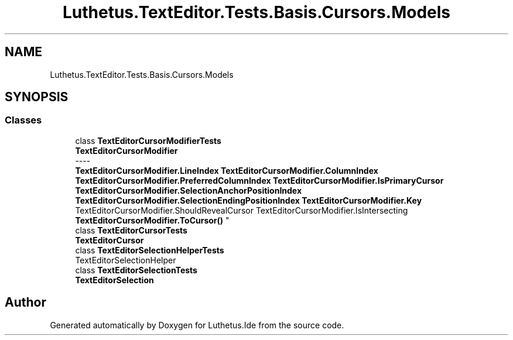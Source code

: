 .TH "Luthetus.TextEditor.Tests.Basis.Cursors.Models" 3 "Version 1.0.0" "Luthetus.Ide" \" -*- nroff -*-
.ad l
.nh
.SH NAME
Luthetus.TextEditor.Tests.Basis.Cursors.Models
.SH SYNOPSIS
.br
.PP
.SS "Classes"

.in +1c
.ti -1c
.RI "class \fBTextEditorCursorModifierTests\fP"
.br
.RI "\fBTextEditorCursorModifier\fP 
.br
----
.br
 \fBTextEditorCursorModifier\&.LineIndex\fP \fBTextEditorCursorModifier\&.ColumnIndex\fP \fBTextEditorCursorModifier\&.PreferredColumnIndex\fP \fBTextEditorCursorModifier\&.IsPrimaryCursor\fP \fBTextEditorCursorModifier\&.SelectionAnchorPositionIndex\fP \fBTextEditorCursorModifier\&.SelectionEndingPositionIndex\fP \fBTextEditorCursorModifier\&.Key\fP TextEditorCursorModifier\&.ShouldRevealCursor TextEditorCursorModifier\&.IsIntersecting \fBTextEditorCursorModifier\&.ToCursor()\fP "
.ti -1c
.RI "class \fBTextEditorCursorTests\fP"
.br
.RI "\fBTextEditorCursor\fP "
.ti -1c
.RI "class \fBTextEditorSelectionHelperTests\fP"
.br
.RI "TextEditorSelectionHelper "
.ti -1c
.RI "class \fBTextEditorSelectionTests\fP"
.br
.RI "\fBTextEditorSelection\fP "
.in -1c
.SH "Author"
.PP 
Generated automatically by Doxygen for Luthetus\&.Ide from the source code\&.
